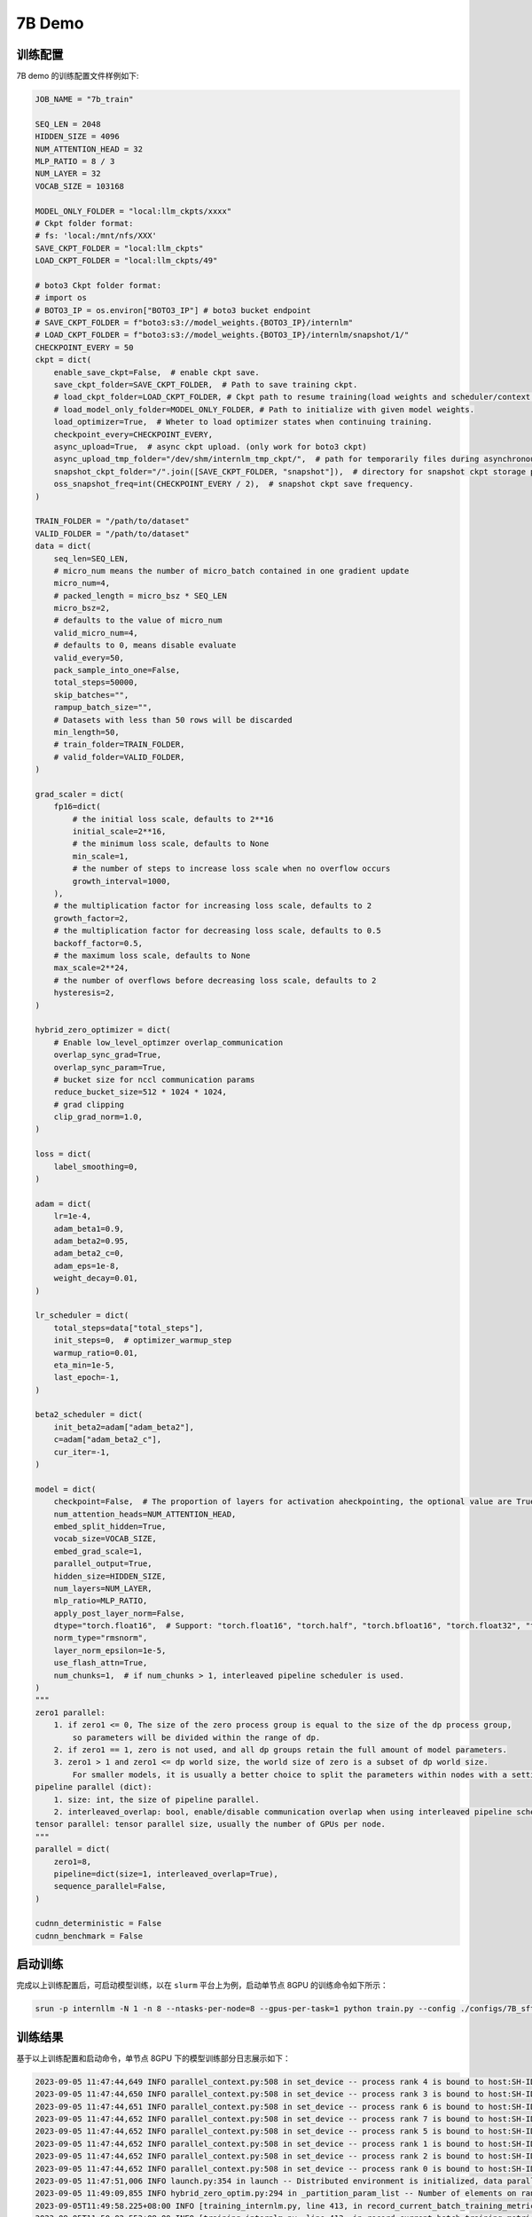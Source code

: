 7B Demo
================

训练配置
----------------

7B demo 的训练配置文件样例如下:

.. code-block:: python

    JOB_NAME = "7b_train"

    SEQ_LEN = 2048
    HIDDEN_SIZE = 4096
    NUM_ATTENTION_HEAD = 32
    MLP_RATIO = 8 / 3
    NUM_LAYER = 32
    VOCAB_SIZE = 103168

    MODEL_ONLY_FOLDER = "local:llm_ckpts/xxxx"
    # Ckpt folder format:
    # fs: 'local:/mnt/nfs/XXX'
    SAVE_CKPT_FOLDER = "local:llm_ckpts"
    LOAD_CKPT_FOLDER = "local:llm_ckpts/49"

    # boto3 Ckpt folder format:
    # import os
    # BOTO3_IP = os.environ["BOTO3_IP"] # boto3 bucket endpoint
    # SAVE_CKPT_FOLDER = f"boto3:s3://model_weights.{BOTO3_IP}/internlm"
    # LOAD_CKPT_FOLDER = f"boto3:s3://model_weights.{BOTO3_IP}/internlm/snapshot/1/"
    CHECKPOINT_EVERY = 50
    ckpt = dict(
        enable_save_ckpt=False,  # enable ckpt save.
        save_ckpt_folder=SAVE_CKPT_FOLDER,  # Path to save training ckpt.
        # load_ckpt_folder=LOAD_CKPT_FOLDER, # Ckpt path to resume training(load weights and scheduler/context states).
        # load_model_only_folder=MODEL_ONLY_FOLDER, # Path to initialize with given model weights.
        load_optimizer=True,  # Wheter to load optimizer states when continuing training.
        checkpoint_every=CHECKPOINT_EVERY,
        async_upload=True,  # async ckpt upload. (only work for boto3 ckpt)
        async_upload_tmp_folder="/dev/shm/internlm_tmp_ckpt/",  # path for temporarily files during asynchronous upload.
        snapshot_ckpt_folder="/".join([SAVE_CKPT_FOLDER, "snapshot"]),  # directory for snapshot ckpt storage path.
        oss_snapshot_freq=int(CHECKPOINT_EVERY / 2),  # snapshot ckpt save frequency.
    )

    TRAIN_FOLDER = "/path/to/dataset"
    VALID_FOLDER = "/path/to/dataset"
    data = dict(
        seq_len=SEQ_LEN,
        # micro_num means the number of micro_batch contained in one gradient update
        micro_num=4,
        # packed_length = micro_bsz * SEQ_LEN
        micro_bsz=2,
        # defaults to the value of micro_num
        valid_micro_num=4,
        # defaults to 0, means disable evaluate
        valid_every=50,
        pack_sample_into_one=False,
        total_steps=50000,
        skip_batches="",
        rampup_batch_size="",
        # Datasets with less than 50 rows will be discarded
        min_length=50,
        # train_folder=TRAIN_FOLDER,
        # valid_folder=VALID_FOLDER,
    )

    grad_scaler = dict(
        fp16=dict(
            # the initial loss scale, defaults to 2**16
            initial_scale=2**16,
            # the minimum loss scale, defaults to None
            min_scale=1,
            # the number of steps to increase loss scale when no overflow occurs
            growth_interval=1000,
        ),
        # the multiplication factor for increasing loss scale, defaults to 2
        growth_factor=2,
        # the multiplication factor for decreasing loss scale, defaults to 0.5
        backoff_factor=0.5,
        # the maximum loss scale, defaults to None
        max_scale=2**24,
        # the number of overflows before decreasing loss scale, defaults to 2
        hysteresis=2,
    )

    hybrid_zero_optimizer = dict(
        # Enable low_level_optimzer overlap_communication
        overlap_sync_grad=True,
        overlap_sync_param=True,
        # bucket size for nccl communication params
        reduce_bucket_size=512 * 1024 * 1024,
        # grad clipping
        clip_grad_norm=1.0,
    )

    loss = dict(
        label_smoothing=0,
    )

    adam = dict(
        lr=1e-4,
        adam_beta1=0.9,
        adam_beta2=0.95,
        adam_beta2_c=0,
        adam_eps=1e-8,
        weight_decay=0.01,
    )

    lr_scheduler = dict(
        total_steps=data["total_steps"],
        init_steps=0,  # optimizer_warmup_step
        warmup_ratio=0.01,
        eta_min=1e-5,
        last_epoch=-1,
    )

    beta2_scheduler = dict(
        init_beta2=adam["adam_beta2"],
        c=adam["adam_beta2_c"],
        cur_iter=-1,
    )

    model = dict(
        checkpoint=False,  # The proportion of layers for activation aheckpointing, the optional value are True/False/[0-1]
        num_attention_heads=NUM_ATTENTION_HEAD,
        embed_split_hidden=True,
        vocab_size=VOCAB_SIZE,
        embed_grad_scale=1,
        parallel_output=True,
        hidden_size=HIDDEN_SIZE,
        num_layers=NUM_LAYER,
        mlp_ratio=MLP_RATIO,
        apply_post_layer_norm=False,
        dtype="torch.float16",  # Support: "torch.float16", "torch.half", "torch.bfloat16", "torch.float32", "torch.tf32"
        norm_type="rmsnorm",
        layer_norm_epsilon=1e-5,
        use_flash_attn=True,
        num_chunks=1,  # if num_chunks > 1, interleaved pipeline scheduler is used.
    )
    """
    zero1 parallel:
        1. if zero1 <= 0, The size of the zero process group is equal to the size of the dp process group,
            so parameters will be divided within the range of dp.
        2. if zero1 == 1, zero is not used, and all dp groups retain the full amount of model parameters.
        3. zero1 > 1 and zero1 <= dp world size, the world size of zero is a subset of dp world size.
            For smaller models, it is usually a better choice to split the parameters within nodes with a setting <= 8.
    pipeline parallel (dict):
        1. size: int, the size of pipeline parallel.
        2. interleaved_overlap: bool, enable/disable communication overlap when using interleaved pipeline scheduler.
    tensor parallel: tensor parallel size, usually the number of GPUs per node.
    """
    parallel = dict(
        zero1=8,
        pipeline=dict(size=1, interleaved_overlap=True),
        sequence_parallel=False,
    )

    cudnn_deterministic = False
    cudnn_benchmark = False

启动训练
----------------

完成以上训练配置后，可启动模型训练，以在 ``slurm`` 平台上为例，启动单节点 8GPU 的训练命令如下所示：

.. code-block:: bash

    srun -p internllm -N 1 -n 8 --ntasks-per-node=8 --gpus-per-task=1 python train.py --config ./configs/7B_sft.py

训练结果
----------------

基于以上训练配置和启动命令，单节点 8GPU 下的模型训练部分日志展示如下：

.. code-block:: bash

    2023-09-05 11:47:44,649 INFO parallel_context.py:508 in set_device -- process rank 4 is bound to host:SH-IDC1-10-140-1-110 device: 4
    2023-09-05 11:47:44,650 INFO parallel_context.py:508 in set_device -- process rank 3 is bound to host:SH-IDC1-10-140-1-110 device: 3
    2023-09-05 11:47:44,651 INFO parallel_context.py:508 in set_device -- process rank 6 is bound to host:SH-IDC1-10-140-1-110 device: 6
    2023-09-05 11:47:44,652 INFO parallel_context.py:508 in set_device -- process rank 7 is bound to host:SH-IDC1-10-140-1-110 device: 7
    2023-09-05 11:47:44,652 INFO parallel_context.py:508 in set_device -- process rank 5 is bound to host:SH-IDC1-10-140-1-110 device: 5
    2023-09-05 11:47:44,652 INFO parallel_context.py:508 in set_device -- process rank 1 is bound to host:SH-IDC1-10-140-1-110 device: 1
    2023-09-05 11:47:44,652 INFO parallel_context.py:508 in set_device -- process rank 2 is bound to host:SH-IDC1-10-140-1-110 device: 2
    2023-09-05 11:47:44,652 INFO parallel_context.py:508 in set_device -- process rank 0 is bound to host:SH-IDC1-10-140-1-110 device: 0
    2023-09-05 11:47:51,006 INFO launch.py:354 in launch -- Distributed environment is initialized, data parallel size: 8, pipeline parallel size: 1, tensor parallel size: 1
    2023-09-05 11:49:09,855 INFO hybrid_zero_optim.py:294 in _partition_param_list -- Number of elements on ranks: [894509056, 944865280, 966909952, 966909952, 966909952, 944865280, 966909952, 670068736], rank:0
    2023-09-05T11:49:58.225+08:00 INFO [training_internlm.py, line 413, in record_current_batch_training_metrics] - pid=6794 : tflops=63.283263603947816 step=0 loss=11.641494750976562 tgs (tokens/gpu/second)=1424.93 lr=4.0000000000000003e-07 loss_scale=65536.0 grad_norm={'0_default': 66.51907327507652} micro_num=4 num_consumed_tokens=131072 inf_nan_skip_batches=0 num_samples_in_batch=19 largest_length=2048 largest_batch=6 smallest_batch=3 adam_beta2=0.95 fwd_bwd_time=6.87 acc=0.0 perplexity=112181.7188 acc/en=0.0 acc/cn=0.0 acc/code=0.0 tokens/en=120836 tokens/cn=0 tokens/code=0 loss_from_metric=11.6279 loss/en=11.6279 loss/cn=nan loss/code=nan 
    2023-09-05T11:50:02.553+08:00 INFO [training_internlm.py, line 413, in record_current_batch_training_metrics] - pid=6794 : tflops=171.92140761933035 step=1 loss=11.546792984008789 tgs (tokens/gpu/second)=3871.11 lr=6.000000000000001e-07 loss_scale=65536.0 grad_norm={'0_default': 64.47430144542088} micro_num=4 num_consumed_tokens=262144 inf_nan_skip_batches=0 num_samples_in_batch=16 largest_length=2048 largest_batch=5 smallest_batch=3 adam_beta2=0.95 fwd_bwd_time=4.14 acc=0.0 perplexity=103779.1406 acc/en=0.0 acc/cn=0.0 acc/code=0.0 tokens/en=120572 tokens/cn=0 tokens/code=0 loss_from_metric=11.55 loss/en=11.55 loss/cn=nan loss/code=nan 
    2023-09-05T11:50:06.504+08:00 INFO [training_internlm.py, line 413, in record_current_batch_training_metrics] - pid=6794 : tflops=186.0565203348341 step=2 loss=11.106071472167969 tgs (tokens/gpu/second)=4189.39 lr=8.000000000000001e-07 loss_scale=65536.0 grad_norm={'0_default': 62.520055376005146} micro_num=4 num_consumed_tokens=393216 inf_nan_skip_batches=0 num_samples_in_batch=16 largest_length=2048 largest_batch=6 smallest_batch=3 adam_beta2=0.95 fwd_bwd_time=3.82 acc=0.0001 perplexity=71139.6797 acc/en=0.0001 acc/cn=0.0 acc/code=0.0 tokens/en=122032 tokens/cn=0 tokens/code=0 loss_from_metric=11.1724 loss/en=11.1724 loss/cn=nan loss/code=nan 
    2023-09-05T11:50:10.487+08:00 INFO [training_internlm.py, line 413, in record_current_batch_training_metrics] - pid=6794 : tflops=185.48897918112567 step=3 loss=10.444510459899902 tgs (tokens/gpu/second)=4176.61 lr=1.0000000000000002e-06 loss_scale=65536.0 grad_norm={'0_default': 57.91057980979166} micro_num=4 num_consumed_tokens=524288 inf_nan_skip_batches=0 num_samples_in_batch=18 largest_length=2048 largest_batch=6 smallest_batch=3 adam_beta2=0.95 fwd_bwd_time=3.83 acc=0.0705 perplexity=39851.1289 acc/en=0.0705 acc/cn=0.0 acc/code=0.0 tokens/en=121125 tokens/cn=0 tokens/code=0 loss_from_metric=10.5929 loss/en=10.5929 loss/cn=nan loss/code=nan 
    2023-09-05T11:50:14.476+08:00 INFO [training_internlm.py, line 413, in record_current_batch_training_metrics] - pid=6794 : tflops=185.8751803758398 step=4 loss=9.798665046691895 tgs (tokens/gpu/second)=4185.31 lr=1.2000000000000002e-06 loss_scale=65536.0 grad_norm={'0_default': 48.1136933755285} micro_num=4 num_consumed_tokens=655360 inf_nan_skip_batches=0 num_samples_in_batch=14 largest_length=2048 largest_batch=4 smallest_batch=3 adam_beta2=0.95 fwd_bwd_time=3.82 acc=0.076 perplexity=18045.6699 acc/en=0.076 acc/cn=0.0 acc/code=0.0 tokens/en=121365 tokens/cn=0 tokens/code=0 loss_from_metric=9.8007 loss/en=9.8007 loss/cn=nan loss/code=nan 
    2023-09-05T11:50:18.442+08:00 INFO [training_internlm.py, line 413, in record_current_batch_training_metrics] - pid=6794 : tflops=185.6236609556878 step=5 loss=9.215429306030273 tgs (tokens/gpu/second)=4179.64 lr=1.4000000000000001e-06 loss_scale=65536.0 grad_norm={'0_default': 36.95489557069029} micro_num=4 num_consumed_tokens=786432 inf_nan_skip_batches=0 num_samples_in_batch=14 largest_length=2048 largest_batch=4 smallest_batch=3 adam_beta2=0.95 fwd_bwd_time=3.82 acc=0.0767 perplexity=8999.0869 acc/en=0.0767 acc/cn=0.0 acc/code=0.0 tokens/en=121223 tokens/cn=0 tokens/code=0 loss_from_metric=9.1049 loss/en=9.1049 loss/cn=nan loss/code=nan 
